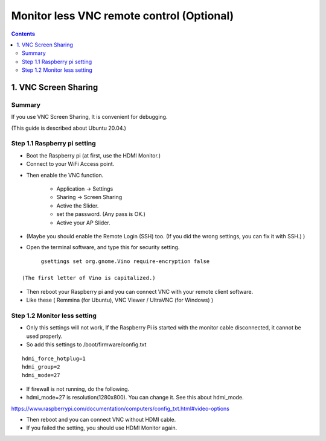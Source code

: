 ==============================
Monitor less VNC remote control (Optional)
==============================

.. contents::
  :depth: 2


1. VNC Screen Sharing 
-------------

Summary 
^^^^^^
If you use VNC Screen Sharing, It is convenient for debugging.

(This guide is described about Ubuntu 20.04.)

.. image:: ../_static/vnc00.jpg
    :align: center 




Step 1.1 Raspberry pi setting
^^^^^^^^^^^^^^^^^^^^^

* Boot the Raspberry pi (at first, use the HDMI Monitor.)
* Connect to your WiFi Access point.

.. image:: ../_static/vnc01.png
    :align: center 

* Then enable the VNC function.

   + Application -> Settings
   + Sharing -> Screen Sharing
   + Active the Slider.
   + set the password. (Any pass is OK.)
   + Active your AP Slider.

* (Maybe you should enable the Remote Login (SSH) too. (If you did the wrong settings, you can fix it with SSH.) )

.. image:: ../_static/vnc02.jpg
    :align: center 

.. image:: ../_static/vnc03.jpg
    :align: center 


* Open the terminal software, and type this for security setting.

::

	gsettings set org.gnome.Vino require-encryption false

  (The first letter of Vino is capitalized.)

* Then reboot your Raspberry pi and you can connect VNC with your remote client software. 
* Like these ( Remmina (for Ubuntu), VNC Viewer / UltraVNC (for Windows) )



Step 1.2 Monitor less setting
^^^^^^^^^^^^^^^^^^^^^

* Only this settings will not work, If the Raspberry Pi is started with the monitor cable disconnected, it cannot be used properly.
* So add this settings to /boot/firmware/config.txt

::

	hdmi_force_hotplug=1
	hdmi_group=2
	hdmi_mode=27


* If firewall is not running, do the following. 


* hdmi_mode=27 is resolution(1280x800). You can change it. See this about hdmi_mode.

https://www.raspberrypi.com/documentation/computers/config_txt.html#video-options

* Then reboot and you can connect VNC without HDMI cable.
* If you failed the setting, you should use HDMI Monitor again.


